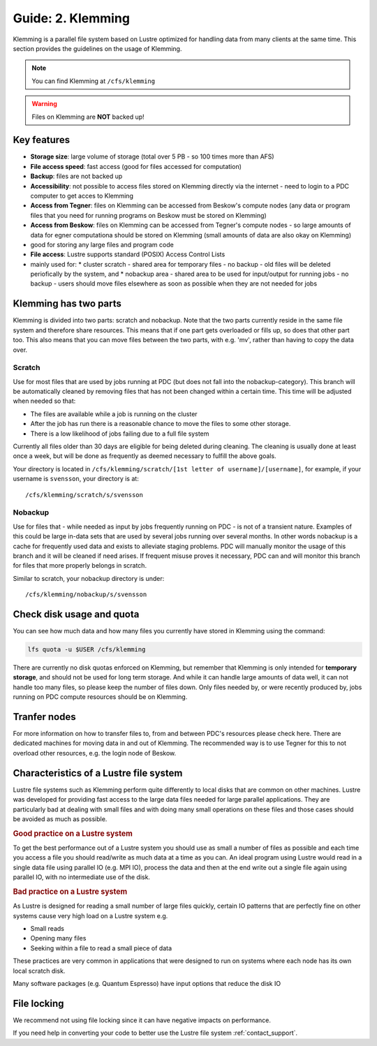 .. index:: Klemming File System
.. _klemming:

Guide: 2. Klemming
==================

Klemming is a parallel file system based on Lustre optimized for handling data from many clients at the same time. This section provides the guidelines on the usage of Klemming.

.. note:: You can find Klemming at ``/cfs/klemming``

.. warning:: Files on Klemming are **NOT** backed up!	     
	     	     
Key features
------------

* **Storage size**: large volume of storage (total over 5 PB - so 100 times more than AFS)
* **File access speed**: fast access (good for files accessed for computation)
* **Backup**: files are not backed up
* **Accessibility**: not possible to access files stored on Klemming directly via the internet - need to login to a PDC computer to get acces to Klemming
* **Access from Tegner**: files on Klemming can be accessed from Beskow's compute nodes (any data or program files that you need for running programs on Beskow must be stored on Klemming)
* **Access from Beskow**: files on Klemming can be accessed from Tegner's compute nodes - so large amounts of data for egner computationa should be stored on Klemming (small amounts of data are also okay on Klemming)
* good for storing any large files and program code
* **File access**: Lustre supports standard (POSIX) Access Control Lists
* mainly used for:
  * cluster scratch - shared area for temporary files - no  backup - old files will be deleted periofically by the system, and
  * nobackup area - shared area to be used for input/output for running jobs - no backup - users should move files elsewhere as soon as possible when they are not needed for jobs

Klemming has two parts
----------------------

Klemming is divided into two parts: scratch and nobackup. Note that the two parts currently reside in the same file system and therefore share resources. This means that if one part gets overloaded or fills up, so does that other part too. This also means that you can move files between the two parts, with e.g. 'mv', rather than having to copy the data over.

Scratch
^^^^^^^

Use for most files that are used by jobs running at PDC (but does not fall into the nobackup-category). This branch will be automatically cleaned by removing files that has not been changed within a certain time. This time will be adjusted when needed so that:

* The files are available while a job is running on the cluster
* After the job has run there is a reasonable chance to move the files to some other storage.
* There is a low likelihood of jobs failing due to a full file system

Currently all files older than 30 days are eligible for being deleted during cleaning. The cleaning is usually done at least once a week, but will be done as frequently as deemed necessary to fulfill the above goals.

Your directory is located in ``/cfs/klemming/scratch/[1st letter of username]/[username]``, for example, if your username is ``svensson``, your directory is at::

/cfs/klemming/scratch/s/svensson

Nobackup
^^^^^^^^

Use for files that - while needed as input by jobs frequently running on PDC - is not of a transient nature. Examples of this could be large in-data sets that are used by several jobs running over several months. In other words nobackup is a cache for frequently used data and exists to alleviate staging problems. PDC will manually monitor the usage of this branch and it will be cleaned if need arises. If frequent misuse proves it necessary, PDC can and will monitor this branch for files that more properly belongs in scratch.

Similar to scratch, your nobackup directory is under::

/cfs/klemming/nobackup/s/svensson

Check disk usage and quota
--------------------------

You can see how much data and how many files you currently have stored in Klemming using the command:

.. code-block:: bash

   lfs quota -u $USER /cfs/klemming

There are currently no disk quotas enforced on Klemming, but remember that Klemming is only intended for **temporary storage**, and should not be used for long term storage. And while it can handle large amounts of data well, it can not handle too many files, so please keep the number of files down. Only files needed by, or were recently produced by, jobs running on PDC compute resources should be on Klemming.

Tranfer nodes
-------------

For more information on how to transfer files to, from and between PDC's resources please check here. There are dedicated machines for moving data in and out of Klemming. The recommended way is to use Tegner for this to not overload other resources, e.g. the login node of Beskow.

Characteristics of a Lustre file system
---------------------------------------

Lustre file systems such as Klemming perform quite differently to local disks that are common on other machines. Lustre was developed for providing fast access to the large data files needed for large parallel applications. They are particularly bad at dealing with small files and with doing many small operations on these files and those cases should be avoided as much as possible.

.. rubric:: Good practice on a Lustre system

To get the best performance out of a Lustre system you should use as small a number of files as possible and each time you access a file you should read/write as much data at a time as you can. An ideal program using Lustre would read in a single data file using parallel IO (e.g. MPI IO), process the data and then at the end write out a single file again using parallel IO, with no intermediate use of the disk.

.. rubric:: Bad practice on a Lustre system

As Lustre is designed for reading a small number of large files quickly, certain IO patterns that are perfectly fine on other systems cause very high load on a Lustre system e.g.

* Small reads
* Opening many files
* Seeking within a file to read a small piece of data

These practices are very common in applications that were designed to run on systems where each node has its own local scratch disk.

Many software packages (e.g. Quantum Espresso) have input options that reduce the disk IO

File locking
------------

We recommend not using file locking since it can have negative impacts on performance.

If you need help in converting your code to better use the Lustre file system :ref:`contact_support`.

